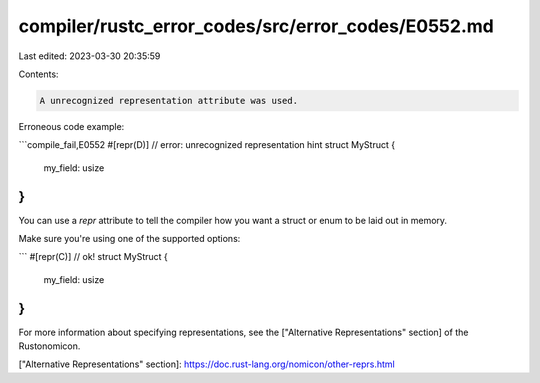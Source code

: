 compiler/rustc_error_codes/src/error_codes/E0552.md
===================================================

Last edited: 2023-03-30 20:35:59

Contents:

.. code-block:: md

    A unrecognized representation attribute was used.

Erroneous code example:

```compile_fail,E0552
#[repr(D)] // error: unrecognized representation hint
struct MyStruct {
    my_field: usize
}
```

You can use a `repr` attribute to tell the compiler how you want a struct or
enum to be laid out in memory.

Make sure you're using one of the supported options:

```
#[repr(C)] // ok!
struct MyStruct {
    my_field: usize
}
```

For more information about specifying representations, see the ["Alternative
Representations" section] of the Rustonomicon.

["Alternative Representations" section]: https://doc.rust-lang.org/nomicon/other-reprs.html


